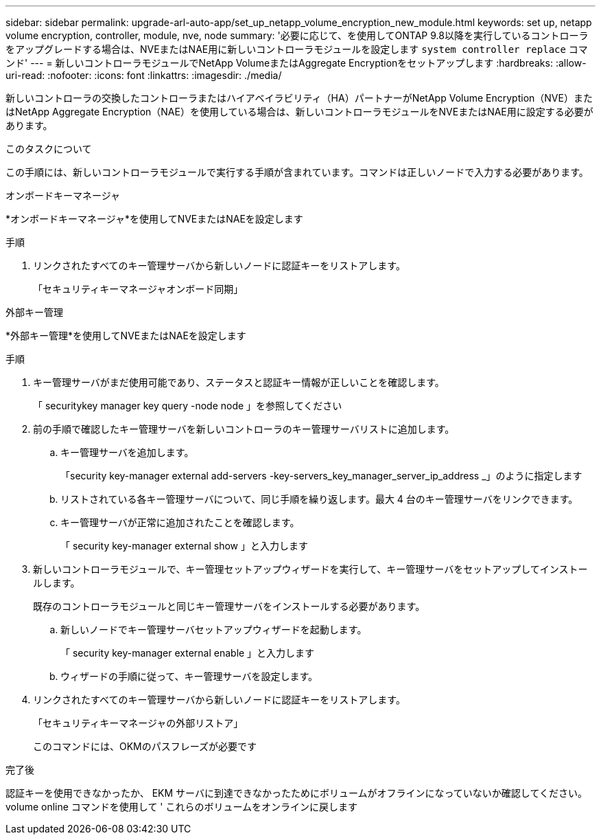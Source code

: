 ---
sidebar: sidebar 
permalink: upgrade-arl-auto-app/set_up_netapp_volume_encryption_new_module.html 
keywords: set up, netapp volume encryption, controller, module, nve, node 
summary: '必要に応じて、を使用してONTAP 9.8以降を実行しているコントローラをアップグレードする場合は、NVEまたはNAE用に新しいコントローラモジュールを設定します `system controller replace` コマンド' 
---
= 新しいコントローラモジュールでNetApp VolumeまたはAggregate Encryptionをセットアップします
:hardbreaks:
:allow-uri-read: 
:nofooter: 
:icons: font
:linkattrs: 
:imagesdir: ./media/


[role="lead"]
新しいコントローラの交換したコントローラまたはハイアベイラビリティ（HA）パートナーがNetApp Volume Encryption（NVE）またはNetApp Aggregate Encryption（NAE）を使用している場合は、新しいコントローラモジュールをNVEまたはNAE用に設定する必要があります。

.このタスクについて
この手順には、新しいコントローラモジュールで実行する手順が含まれています。コマンドは正しいノードで入力する必要があります。

[role="tabbed-block"]
====
.オンボードキーマネージャ
--
*オンボードキーマネージャ*を使用してNVEまたはNAEを設定します

.手順
. リンクされたすべてのキー管理サーバから新しいノードに認証キーをリストアします。
+
「セキュリティキーマネージャオンボード同期」



--
.外部キー管理
--
*外部キー管理*を使用してNVEまたはNAEを設定します

.手順
. キー管理サーバがまだ使用可能であり、ステータスと認証キー情報が正しいことを確認します。
+
「 securitykey manager key query -node node 」を参照してください

. 前の手順で確認したキー管理サーバを新しいコントローラのキー管理サーバリストに追加します。
+
.. キー管理サーバを追加します。
+
「security key-manager external add-servers -key-servers_key_manager_server_ip_address _」のように指定します

.. リストされている各キー管理サーバについて、同じ手順を繰り返します。最大 4 台のキー管理サーバをリンクできます。
.. キー管理サーバが正常に追加されたことを確認します。
+
「 security key-manager external show 」と入力します



. 新しいコントローラモジュールで、キー管理セットアップウィザードを実行して、キー管理サーバをセットアップしてインストールします。
+
既存のコントローラモジュールと同じキー管理サーバをインストールする必要があります。

+
.. 新しいノードでキー管理サーバセットアップウィザードを起動します。
+
「 security key-manager external enable 」と入力します

.. ウィザードの手順に従って、キー管理サーバを設定します。


. リンクされたすべてのキー管理サーバから新しいノードに認証キーをリストアします。
+
「セキュリティキーマネージャの外部リストア」

+
このコマンドには、OKMのパスフレーズが必要です



--
====
.完了後
認証キーを使用できなかったか、 EKM サーバに到達できなかったためにボリュームがオフラインになっていないか確認してください。volume online コマンドを使用して ' これらのボリュームをオンラインに戻します
